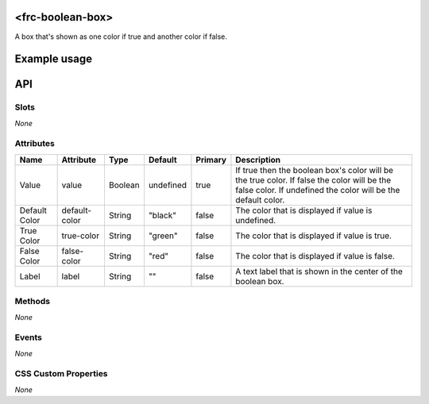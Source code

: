 <frc-boolean-box>
=================

A box that's shown as one color if true and another color if false.

Example usage
=============

API
===

Slots
-----

*None*

Attributes
----------

+---------------+---------------+---------+-----------+---------+---------------------------------------------------------------------------------------------------------------------------------------------------------------+
| Name          | Attribute     | Type    | Default   | Primary | Description                                                                                                                                                   |
+===============+===============+=========+===========+=========+===============================================================================================================================================================+
| Value         | value         | Boolean | undefined | true    | If true then the boolean box's color will be the true color. If false the color will be the false color. If undefined the color will be the default color.    |
+---------------+---------------+---------+-----------+---------+---------------------------------------------------------------------------------------------------------------------------------------------------------------+
| Default Color | default-color | String  | "black"   | false   | The color that is displayed if value is undefined.                                                                                                            |
+---------------+---------------+---------+-----------+---------+---------------------------------------------------------------------------------------------------------------------------------------------------------------+
| True Color    | true-color    | String  | "green"   | false   | The color that is displayed if value is true.                                                                                                                 |
+---------------+---------------+---------+-----------+---------+---------------------------------------------------------------------------------------------------------------------------------------------------------------+
| False Color   | false-color   | String  | "red"     | false   | The color that is displayed if value is false.                                                                                                                |
+---------------+---------------+---------+-----------+---------+---------------------------------------------------------------------------------------------------------------------------------------------------------------+
| Label         | label         | String  | ""        | false   | A text label that is shown in the center of the boolean box.                                                                                                  |
+---------------+---------------+---------+-----------+---------+---------------------------------------------------------------------------------------------------------------------------------------------------------------+

Methods
-------

*None*

Events
------

*None*

CSS Custom Properties
---------------------

*None*
